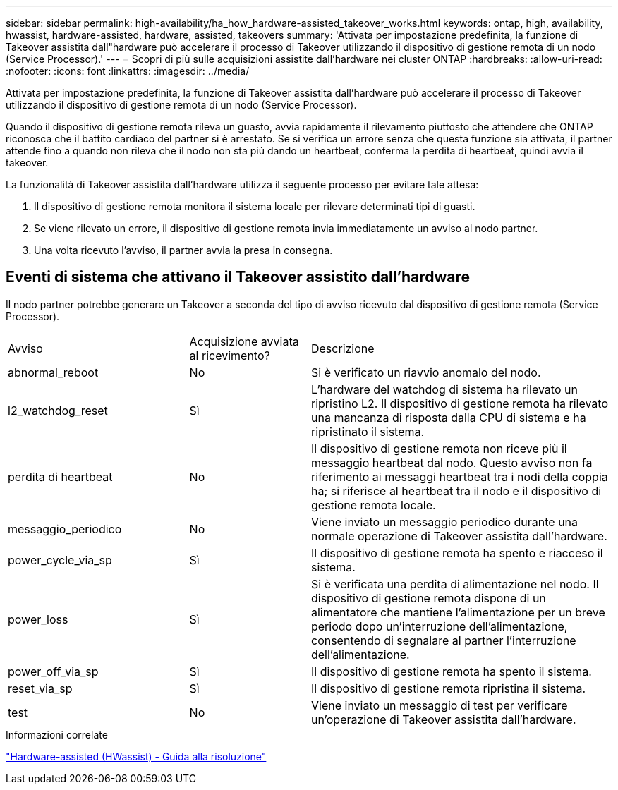 ---
sidebar: sidebar 
permalink: high-availability/ha_how_hardware-assisted_takeover_works.html 
keywords: ontap, high, availability, hwassist, hardware-assisted, hardware, assisted, takeovers 
summary: 'Attivata per impostazione predefinita, la funzione di Takeover assistita dall"hardware può accelerare il processo di Takeover utilizzando il dispositivo di gestione remota di un nodo (Service Processor).' 
---
= Scopri di più sulle acquisizioni assistite dall'hardware nei cluster ONTAP
:hardbreaks:
:allow-uri-read: 
:nofooter: 
:icons: font
:linkattrs: 
:imagesdir: ../media/


[role="lead"]
Attivata per impostazione predefinita, la funzione di Takeover assistita dall'hardware può accelerare il processo di Takeover utilizzando il dispositivo di gestione remota di un nodo (Service Processor).

Quando il dispositivo di gestione remota rileva un guasto, avvia rapidamente il rilevamento piuttosto che attendere che ONTAP riconosca che il battito cardiaco del partner si è arrestato. Se si verifica un errore senza che questa funzione sia attivata, il partner attende fino a quando non rileva che il nodo non sta più dando un heartbeat, conferma la perdita di heartbeat, quindi avvia il takeover.

La funzionalità di Takeover assistita dall'hardware utilizza il seguente processo per evitare tale attesa:

. Il dispositivo di gestione remota monitora il sistema locale per rilevare determinati tipi di guasti.
. Se viene rilevato un errore, il dispositivo di gestione remota invia immediatamente un avviso al nodo partner.
. Una volta ricevuto l'avviso, il partner avvia la presa in consegna.




== Eventi di sistema che attivano il Takeover assistito dall'hardware

Il nodo partner potrebbe generare un Takeover a seconda del tipo di avviso ricevuto dal dispositivo di gestione remota (Service Processor).

[cols="30,20,50"]
|===


| Avviso | Acquisizione avviata al ricevimento? | Descrizione 


| abnormal_reboot | No | Si è verificato un riavvio anomalo del nodo. 


| l2_watchdog_reset | Sì | L'hardware del watchdog di sistema ha rilevato un ripristino L2. Il dispositivo di gestione remota ha rilevato una mancanza di risposta dalla CPU di sistema e ha ripristinato il sistema. 


| perdita di heartbeat | No | Il dispositivo di gestione remota non riceve più il messaggio heartbeat dal nodo. Questo avviso non fa riferimento ai messaggi heartbeat tra i nodi della coppia ha; si riferisce al heartbeat tra il nodo e il dispositivo di gestione remota locale. 


| messaggio_periodico | No | Viene inviato un messaggio periodico durante una normale operazione di Takeover assistita dall'hardware. 


| power_cycle_via_sp | Sì | Il dispositivo di gestione remota ha spento e riacceso il sistema. 


| power_loss | Sì | Si è verificata una perdita di alimentazione nel nodo. Il dispositivo di gestione remota dispone di un alimentatore che mantiene l'alimentazione per un breve periodo dopo un'interruzione dell'alimentazione, consentendo di segnalare al partner l'interruzione dell'alimentazione. 


| power_off_via_sp | Sì | Il dispositivo di gestione remota ha spento il sistema. 


| reset_via_sp | Sì | Il dispositivo di gestione remota ripristina il sistema. 


| test | No | Viene inviato un messaggio di test per verificare un'operazione di Takeover assistita dall'hardware. 
|===
.Informazioni correlate
https://kb.netapp.com/on-prem/ontap/Ontap_OS/OS-KBs/Hardware-assisted_%28HWassist%29_takeover_-_Resolution_guide["Hardware-assisted (HWassist) - Guida alla risoluzione"^]
